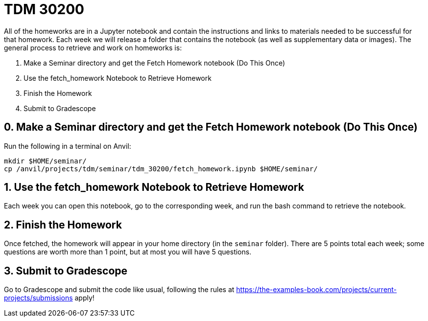 = TDM 30200

All of the homeworks are in a Jupyter notebook and contain the instructions and links to materials needed to be successful for that homework. Each week we will release a folder that contains the notebook (as well as supplementary data or images). The general process to retrieve and work on homeworks is:

0. Make a Seminar directory and get the Fetch Homework notebook (Do This Once)
1. Use the fetch_homework Notebook to Retrieve Homework
2. Finish the Homework
3. Submit to Gradescope

== 0. Make a Seminar directory and get the Fetch Homework notebook (Do This Once)

Run the following in a terminal on Anvil:

[source,bash]
----
mkdir $HOME/seminar/
cp /anvil/projects/tdm/seminar/tdm_30200/fetch_homework.ipynb $HOME/seminar/
----

== 1. Use the fetch_homework Notebook to Retrieve Homework

Each week you can open this notebook, go to the corresponding week, and run the bash command to retrieve the notebook.

== 2. Finish the Homework

Once fetched, the homework will appear in your home directory (in the `seminar` folder). There are 5 points total each week; some questions are worth more than 1 point, but at most you will have 5 questions.

== 3. Submit to Gradescope

Go to Gradescope and submit the code like usual, following the rules at https://the-examples-book.com/projects/current-projects/submissions apply!